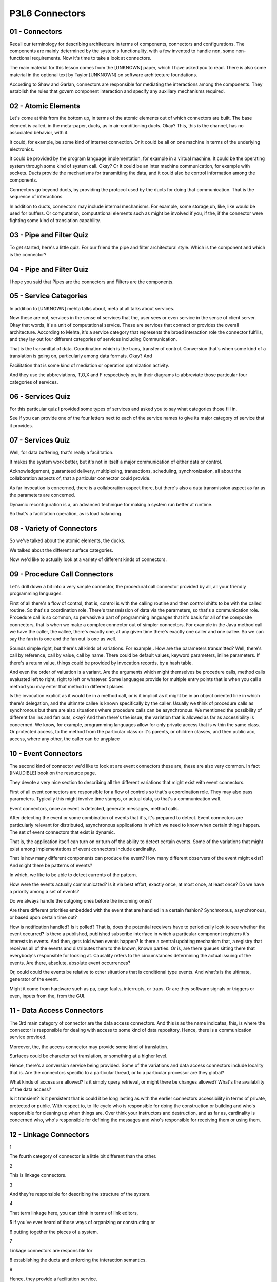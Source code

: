 .. title: P3L6 Connectors 
.. slug: P3L6 Connectors 
.. date: 2016-05-27 23:53:20 UTC-08:00
.. tags: notes, mathjax
.. category: 
.. link: 
.. description: 
.. type: text

P3L6 Connectors
===============


01 - Connectors
---------------

Recall our terminology for describing architecture in terms of components, connectors and configurations. The components
are mainly determined by the system's functionality, with a few invented to handle non, some non-functional
requirements. Now it's time to take a look at connectors.


The main material for this lesson comes from the [UNKNOWN] paper, which I have asked you to read. There is also some
material in the optional text by Taylor [UNKNOWN] on software architecture foundations.


According to Shaw and Garlan, connectors are responsible for mediating the interactions among the components. They
establish the rules that govern component interaction and specify any auxiliary mechanisms required.


02 - Atomic Elements
--------------------

Let's come at this from the bottom up, in terms of the atomic elements out of which connectors are built. The base
element is called, in the meta-paper, ducts, as in air-conditioning ducts. Okay? This, this is the channel, has no
associated behavior, with it.


It could, for example, be some kind of internet connection. Or it could be all on one machine in terms of the underlying
electronics.


It could be provided by the program language implementation, for example in a virtual machine. It could be the operating
system through some kind of system call. Okay? Or it could be an inter machine communication, for example with sockets.
Ducts provide the mechanisms for transmitting the data, and it could also be control information among the components.


Connectors go beyond ducts, by providing the protocol used by the ducts for doing that communication. That is the
sequence of interactions.


In addition to ducts, connectors may include internal mechanisms. For example, some storage,uh, like, like would be used
for buffers. Or computation, computational elements such as might be involved if you, if the, if the connector were
fighting some kind of translation capability.


03 - Pipe and Filter Quiz
-------------------------

To get started, here's a little quiz. For our friend the pipe and filter architectural style. Which is the component and
which is the connector?


04 - Pipe and Filter Quiz
-------------------------

I hope you said that Pipes are the connectors and Filters are the components.


05 - Service Categories
-----------------------

In addition to [UNKNOWN] mehta talks about, meta at all talks about services.


Now these are not, services in the sense of services that the, user sees or even service in the sense of client server.
Okay that words, it's a unit of computational service. These are services that connect or provides the overall
architecture. According to Mehta, it's a service category that represents the broad interaction role the connector
fulfills, and they lay out four different categories of services including Communication.


That is the transmittal of data. Coordination which is the trans, transfer of control. Conversion that's when some kind
of a translation is going on, particularly among data formats. Okay? And


Facilitation that is some kind of mediation or operation optimization activity.


And they use the abbreviations, T,O,X and F respectively on, in their diagrams to abbreviate those particular four
categories of services.


06 - Services Quiz
------------------

For this particular quiz I provided some types of services and asked you to say what categories those fill in.


See if you can provide one of the four letters next to each of the service names to give its major category of service
that it provides.


07 - Services Quiz
------------------

Well, for data buffering, that's really a facilitation.


It makes the system work better, but it's not in itself a major communication of either data or control.


Acknowledgement, guaranteed delivery, multiplexing, transactions, scheduling, synchronization, all about the
collaboration aspects of, that a particular connector could provide.


As far invocation is concerned, there is a collaboration aspect there, but there's also a data transmission aspect as
far as the parameters are concerned.


Dynamic reconfiguration is a, an advanced technique for making a system run better at runtime.


So that's a facilitation operation, as is load balancing.


08 - Variety of Connectors
--------------------------

So we've talked about the atomic elements, the ducks.


We talked about the different surface categories.


Now we'd like to actually look at a variety of different kinds of connectors.


09 - Procedure Call Connectors
------------------------------

Let's drill down a bit into a very simple connector, the procedural call connector provided by all, all your friendly
programming languages.


First of all there's a flow of control, that is, control is with the calling routine and then control shifts to be with
the called routine. So that's a coordination role. There's transmission of data via the parameters, so that's a
communication role. Procedure call is so common, so pervasive a part of programming languages that it's basis for all of
the composite connectors, that is when we make a complex connector out of simpler connectors. For example in the Java
method call we have the caller, the callee, there's exactly one, at any given time there's exactly one caller and one
callee. So we can say the fan in is one and the fan out is one as well.


Sounds simple right, but there's all kinds of variations. For example,. How are the parameters transmitted? Well,
there's call by reference, call by value, call by name. There could be default values, keyword parameters, inline
parameters. If there's a return value, things could be provided by invocation records, by a hash table.


And even the order of valuation is a variant. Are the arguments which might themselves be procedure calls, method calls
evaluated left to right, right to left or whatever. Some languages provide for multiple entry points that is when you
call a method you may enter that method in different places.


Is the invocation explicit as it would be in a method call, or is it implicit as it might be in an object oriented line
in which there's delegation, and the ultimate callee is known specifically by the caller. Usually we think of procedure
calls as synchronous but there are also situations where procedure calls can be asynchronous. We mentioned the
possibility of different fan ins and fan outs, okay? And then there's the issue, the variation that is allowed as far as
accessibility is concerned. We know, for example, programming languages allow for only private access that is within the
same class. Or protected access, to the method from the particular class or it's parents, or children classes, and then
public acc, access, where any other, the caller can be anyplace


10 - Event Connectors
---------------------

The second kind of connector we'd like to look at are event connectors these are, these are also very common. In fact
[INAUDIBLE] book on the resource page.


They devote a very nice section to describing all the different variations that might exist with event connectors.


First of all event connectors are responsible for a flow of controls so that's a coordination role. They may also pass
parameters. Typically this might involve time stamps, or actual data, so that's a communication wall.


Event connectors, once an event is detected, generate messages, method calls.


After detecting the event or some combination of events that it's, it's prepared to detect. Event connectors are
particularly relevant for distributed, asynchronous applications in which we need to know when certain things happen.
The set of event connectors that exist is dynamic.


That is, the application itself can turn on or turn off the ability to detect certain events. Some of the variations
that might exist among implementations of event connectors include cardinality.


That is how many different components can produce the event? How many different observers of the event might exist? And
might there be patterns of events?


In which, we like to be able to detect currents of the pattern.


How were the events actually communicated? Is it via best effort, exactly once, at most once, at least once? Do we have
a priority among a set of events?


Do we always handle the outgoing ones before the incoming ones?


Are there different priorities embedded with the event that are handled in a certain fashion? Synchronous, asynchronous,
or based upon certain time out?


How is notification handled? Is it polled? That is, does the potential receivers have to periodically look to see
whether the event occurred? Is there a published, published subscribe interface in which a particular component
registers it's interests in events. And then, gets told when events happen? Is there a central updating mechanism that,
a registry that receives all of the events and distributes them to the known, known parties. Or is, are there queues
sitting there that everybody's responsible for looking at. Causality refers to the circumstances determining the actual
issuing of the events. Are there, absolute, absolute event occurrences?


Or, could could the events be relative to other situations that is conditional type events. And what's is the ultimate,
generator of the event.


Might it come from hardware such as pa, page faults, interrupts, or traps. Or are they software signals or triggers or
even, inputs from the, from the GUI.


11 - Data Access Connectors
---------------------------

The 3rd main category of connector are the data access connectors. And this is as the name indicates, this, is where the
connector is responsible for dealing with access to some kind of data repository. Hence, there is a communication
service provided.


Moreover, the, the access connector may provide some kind of translation.


Surfaces could be character set translation, or something at a higher level.


Hence, there's a conversion service being provided. Some of the variations and data access connectors include locality
that is. Are the connectors specific to a particular thread, or to a particular processor are they global?


What kinds of access are allowed? Is it simply query retrieval, or might there be changes allowed? What's the
availability of the data access?


Is it transient? Is it persistent that is could it be long lasting as with the earlier connectors accessibility in terms
of private, protected or public. With respect to, to life cycle who is responsible for doing the construction or
building and who's responsible for cleaning up when things are. Over think your instructors and destruction, and as far
as, cardinality is concerned who, who's responsible for defining the messages and who's responsible for receiving them
or using them.


12 - Linkage Connectors
-----------------------

1


The fourth category of connector is a little bit different than the other.


2


This is linkage connectors.


3


And they're responsible for describing the structure of the system.


4


That term linkage here, you can think in terms of link editors,


5 if you've ever heard of those ways of organizing or constructing or


6 putting together the pieces of a system.


7


Linkage connectors are responsible for


8 establishing the ducts and enforcing the interaction semantics.


9


Hence, they provide a facilitation service.


10


Because they're responsible for putting the system together but not for


11 actually running the system, they may disappear after setup is complete.


12


The unit of linkage might be a module, might be a file might be an object.


13


And related to this are tools like configuration management tools and


14 the make command for actually building a system.


15


There are semantic issues with respect to the granularity of the pieces and


16 the semantics that is the, what are the protocols among the pieces.


17


Among the variants that are involved with linkage connectors are whether they're


18 implicit or explicit.


19


For example, implicit might be something like make where you


20 merely state a overall target that you're trying to build and


21 the other building steps are done, done for you.


22


The granularity that is what, what unit is being put together.


23


Could it be variables, procedures, functions, and, and so on?


24


And then of course, the semantics, the cardinality in terms of defines and


25 uses provides and


26 requires, and a key one is binding, that is when does all this happen?


27


It might be at compile time, it might be at run time, or


28 might even be before compile time if, well,


29 part of your construction process involves things like templating or generics.


13 - Stream Connectors
----------------------

Streams are another popular form of connector. They're primarily concerned with data transfer, that is communication
services. Common examples include pipes


TCP sockets and proprietary client-server type protocols. Some of the possible variations available with stream
connectors include delivery guarantees.


Whether the stream itself is bounded, that is, it only has a certain capacity or whether it's unbounded and whether it's
capable of buffering the information.


What its units of transmission are, that is, is it bytes or is it something more higher order, more structured? Is it
stateful or stateless? Is it named or unnamed? Is it available only locally or is it, is it more remote? Synchronous or
asynchronous or timed? Law or structured? And what's the cardinality? That is, is it definitely a one to one type
connection or might there be multiple receivers? Or might it even be end to end where there are multiple riders and
multiple receivers?


14 - Arbitrator Connectors
--------------------------

A powerful category of connector are arbitrators.


These are primarily responsible for facilitation services, but because they can redirect control there's also a
coordination service they provide. You might be able to use them to negotiate service levels.


That is how much resources are being devoted to a particular problem.


Hence they support reliability and atomicity, scheduling and load balancing, trapping of faults and even
synchronization.


Some of the variations for arbitrator connectors include how they handle faults.


Typically with a simple arbitrator scheme, there's a single decision made but more complex systems might involve a
voting scheme. That is if there are three arbitrators around, they would have to vote on the course of action and the
majority would rule. How concurrency is dealt with. The mechanism is it semi fours, a rendezvous, monitors, locks
there's lots of approaches to this.


And whether it's a light weight approach or a heavy weight approach.


Variations involved with transactions such as whether they're simple or they're nested. Whether the arbitrator is there
if you need it or is required.


And whether the arbitrator supports reads, writes, or both. And then a major category of, of capabilities and variation
of arbitrators involves security. Authentication, authorization, screening, durability that is how long the particular
decision last. Is it a single session, or is it a multi session? And then the scheduling of the arbitrator activities.


15 - Adaptor Connectors
-----------------------

Another category of connector is called the adaptor connectors.


These are responsible for putting together components that were not designed to be put together. This often means
there's some kind of translation going on.


It might be converting protocols and policies and hence there's a conversion or transformation activity provided.


Some of the variations include invocation conversion, that is is there a dress match, mapping? Is there marshalling,
virtual memory translation, virtual function tables? Are there conversion as far as wrappers or packagers? Is there
protocol conversion or even is the presentation conversion, that is is the output. The actual form of the output
determined by some kind of, computation engine such as XSLT.


16 - Distributor Connectors
---------------------------

1


The final category of connectors to


2 look at it are called Distributor Connectors.


3


They're role is also primarily facilitation.


4


They identify the interaction pads and they rout things among them.


5


In a sense, they are assisting other connectors.


6


A primary example here is DNS, Domain Name Services.


7


Whereby various components on the internet can talk to


8 each other using names rather than strictly by addresses.


9


Some of the variations that are possible with


10 distributor connectors include naming.


11


That is are they structured based.


12


Can they be hierarchical or flat?


13


Or are they attribute based?


14


What's the delivery policy?


15


Is it best effort, exactly once and so on?


16


And is the mechanism unicast?


17


That is point to point or multicast or broadcast, and then routing, okay?


18


Is there a bounded list?


19


Or is it more ad hoc?


20


And is the path static, cached, or dynamic?


17 - Summary of Connector Types
-------------------------------

So there's a variety of different kinds of connector types, and these, these different types provide different
categories of services.


Many of them are familiar, but some of them may be a little bit, new to you.


The point as with, earlier lessons is to be aware of what's out there in case you need it in designing your systems.


18 - Connector Type Quiz
------------------------

1


A quiz for you to try with respect to these different types of connectors.


2


I've listed different mechanisms, and


3


I ask you to determine which kind of connector type each one of them belongs to.


4


So remote procedure calls,


5 schedulers, buffers, shared library configuration, or SQL.


19 - Connector Type Quiz
------------------------

1


Well the simple one was remote procedure calls or examples of procedure calls.


2


Schedulers, are really arbitrators, right?


3


They're determining what's going to happen and when.


4


Buffers are used with stream connectors.


5


Shared library configurations is a linkage connector.


6


And SQL is a data access connector.


20 - Composite Connector Examples
---------------------------------

1


So far the connectors we have been talking about have been simple connectors.


2


It's also possible to put connectors together; that is, to compose them,


3 make it more complex connectors.


4


One example I'd like to give is a science data server.


5


Whether you're aware of it or


6 not, there's lots of data being generated out there.


7


Think of all the land sat photographs being taken.


8


Using different frequencies of light they can record all kinds of


9 information that's stored away on data servers.


10


Then there are clients for these servers.


11


The clients may be synchronous or asynchronous.


12


That is, they may have specific requests or


13 they might want to get a stream of data themselves.


14


Okay, and we need to be able to build a composite connector to provide this


15 overall capability.


16


It may involve event connectors, data acc, certainly will involve data


17 access connectors might be streaming of data, and it might be distribution.


18


There are different policies that we might want to enforce for delivery.


19


We might, we almost certainly will have multiple producers and consumers.


20


There's going to be almost certainly some data transformation going on and


21 the access may be public or it may be, may be private, okay?


22


It may be transient, or


23 it may be persistent, persistent depending upon the policy of the data server.


24


It might be packaged into streams or it might be packetized, okay?


25


And there might be a naming registry involved so


26 that they information can be accessed via a specific query.


27


Another example of a composite connector are various FTP applications,


28 such as Globus, bbFTP, and GridFTP.


29


These combine procedure call, data access, steam, and


30 distributor simple connectors.


31


Therefore moving and distributing large amounts of grid data.


32


Could be hierarchically or flatly named.


33


Typically synchronous.


34


Using web protocols such as SOAP might involve time-outs,


35 authentication would prevent unwanted access to the data.


36


There's parameter passing.


37


The data might be transient or


38 it might be persistent might be public or it might be private.


39


And it might be at the level of byte stream or


40 the underlying bytes might be raw or structured.


41


Probably one exactly-once deliver, a bounded buffering, and


42 unicast, that is, point to point transmission.


43


The third example of a composite connector is client-server based distributed


44 distribution connectors that involve things like REST architectural style,


45


HTTP protocol.


46


Remote messaging vocation.


47


CORBA, FTP, SOAP, this particular kind of connector,


48 kind of composite connector might use procedure call connectors, data access,


49 stream and distributor connectors.


50


Involve revoke procedure call, would name parameters, persistent and


51 transient data, and naming registry, and typically unicast type connections.


52


The final example of composite connector is peer to


53 peer based data distribution connector such as BitTorrent.


54


Here there is a combination of arbitrator, data access, stream, and


55 distributor connectors.


56


Typically peer-to-peer is, major facility is controlling the flow of, of things.


57


And that is, control flow redirection.


58


If one of the peers is not available,


59 you go to another peer to provide the information.


60


There may be negotiation of protocols, scheduling and timing.


61


There may be voting involved,


62 depending upon circumstances might use either rendezvous or transactions.


63


The data may be transient or persistent.


64 typically, streams are what's what, what's used.


65


They may be buffering involved.


66


And for these types of applications, typically it's at least one semantics.


67


You don't want to deliver more than once


21 - Connector Design
---------------------

I'd like to take a moment and talk about the design of connectors.


As with components there is a design step required, particularly if you're building your own connector. Starting from
the overall architecture, of course you determine your components and the required interactions among them. Then for
each interaction, determine what required services that interaction needs.


Once you've done that you can select a con, connector type that provides that service. Each of the connector types has a
variant of dimensions, variation dimensions, that you can choose which of those variants you would like to have.


And from that, define your connector. And then you need to validate. And we'll have one in a minute we'll, we'll
describe some of the rules you can use for checking whether or not the, the choices you made will work out.


And in doing this you may actually have to define your own connector.


You may not find one in the catalog or in available libraries that you can use.


22 - Validation Rules
---------------------

One category of validation rules are requirement requirements placed by the value on one dimension on the values of
another dimension. For example, if you've got event connectors that require delivery notification, then you also need to
be concerned with the cardinality rules, synchronization rules, and mode rules. Might be situations where it's not a
strict rule, but it's some kind of caution. Certain combinations may be unstable or unreliable.


That is they're dynamic, the dynamics of that particular situation may not work in all circumstances having to do with
concurrency and locality. There may be restrictions. 'Kay, certain combinations may be invalid, for example, passing by
name and transient can't be used together. And there might be prohibitions. Total incompatibility of dimensions, such as
streams and atomicity


23 - Linux Case Study
---------------------

1


The meta, paper concludes by having a case study using


2 the Linux operating system.


3


Case study was concerned with higher-order connectors.


4


In particular, a operating system like Linux provides several major


5 elements in support of all the applications they're going to run on the system.


6


One key component is the file system.


7


Another is shared memory.


8


And the third is process, support, support for processes.


9


As far as the files are concerned, the underlying hardware doesn't have files.


10


Right? The.


11


It has bytes.


12


There may be a mechanism by, for, for blocking those bytes into groups.


13


But the operating system self provides some kind of facade,


14 that makes it look like there are files there.


15


And in so doing, it ne, needs to deal with contention.


16


If there are multiple, accesses to the file, are you allowing them


17 to take place concurrently or is there some kind of synchronization.


18 required.


19


And it's the operating system's job to provide these arbitration, adaptation,


20 and coordination connectors to get a composite file facade connector.


21


Shared memory, is a data-access type connector but there are issues there,


22 synchronization as well.


23


And finally, in terms of process scheduling,


24 okay, processes are all about controlled access to resources so


25 an arbitrator type connector is required there.


24 - Summary
------------

It's easy to think that after you have determined the components of a system that your job is done. Just as vital is
determining how those components will correctly interact. Treating connectors as first-class part of the design process
can further that end.


